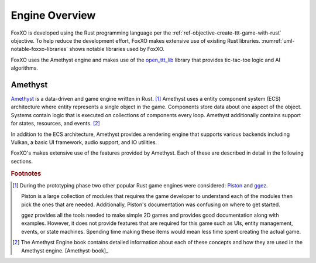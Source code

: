 ###############
Engine Overview
###############

FoxXO is developed using the Rust programming language per the
:ref:`ref-objective-create-ttt-game-with-rust` objective. To help reduce the
development effort, FoxXO makes extensive use of existing Rust libraries.
:numref:`uml-notable-foxxo-libraries` shows notable libraries used by FoxXO.

..  _uml-notable-foxxo-libraries:
..  uml::
    :caption: Notable libraries used by FoxXO.

    [FoxXO] <-- [open_ttt_lib]
    [FoxXO] <-- [amethyst]
    [amethyst] <-- [specs]
    [amethyst] <-- [gfx-rs]
    [gfx-rs] <-- [Vulkan]
    [amethyst] <-- [nalgebra]

FoxXO uses the Amethyst engine and makes use of the
`open_ttt_lib <https://github.com/j-richey/open_ttt_lib>`__ library that
provides tic-tac-toe logic and AI algorithms.

========
Amethyst
========
`Amethyst <https://github.com/amethyst/amethyst>`__ is a data-driven and game
engine written in Rust. [#otherengines]_ Amethyst uses a entity component system
(ECS) architecture where entity represents a single object in the game.
Components store data about one aspect of the object. Systems contain logic that
is executed on collections of components every loop. Amethyst additionally
contains support for states, resources, and events. [#amethystbook]_

In addition to the ECS architecture, Amethyst provides a rendering engine that
supports various backends including Vulkan, a basic UI framework, audio support,
and IO utilities.

FoxXO's makes extensive use of the features provided by Amethyst. Each of these
are described in detail in the following sections.

..  rubric:: Footnotes

..  [#otherengines] During the prototyping phase two other popular Rust game
        engines were considered:
        `Piston <https://github.com/PistonDevelopers/piston>`__
        and `ggez <https://github.com/ggez/ggez>`__.

        Piston is a large collection of modules that requires the game developer
        to understand each of the modules then pick the ones that are needed.
        Additionally, Piston's documentation was confusing on where to get
        started.

        ggez provides all the tools needed to make simple 2D games and provides
        good documentation along with examples. However, it does not provide
        features that are required for this game such as UIs, entity management,
        events, or state machines. Spending time making these items would mean
        less time spent creating the actual game.

..  [#amethystbook] The Amethyst Engine book contains detailed information about
        each of these concepts and how they are used in the Amethyst engine. [Amethyst-book]_
